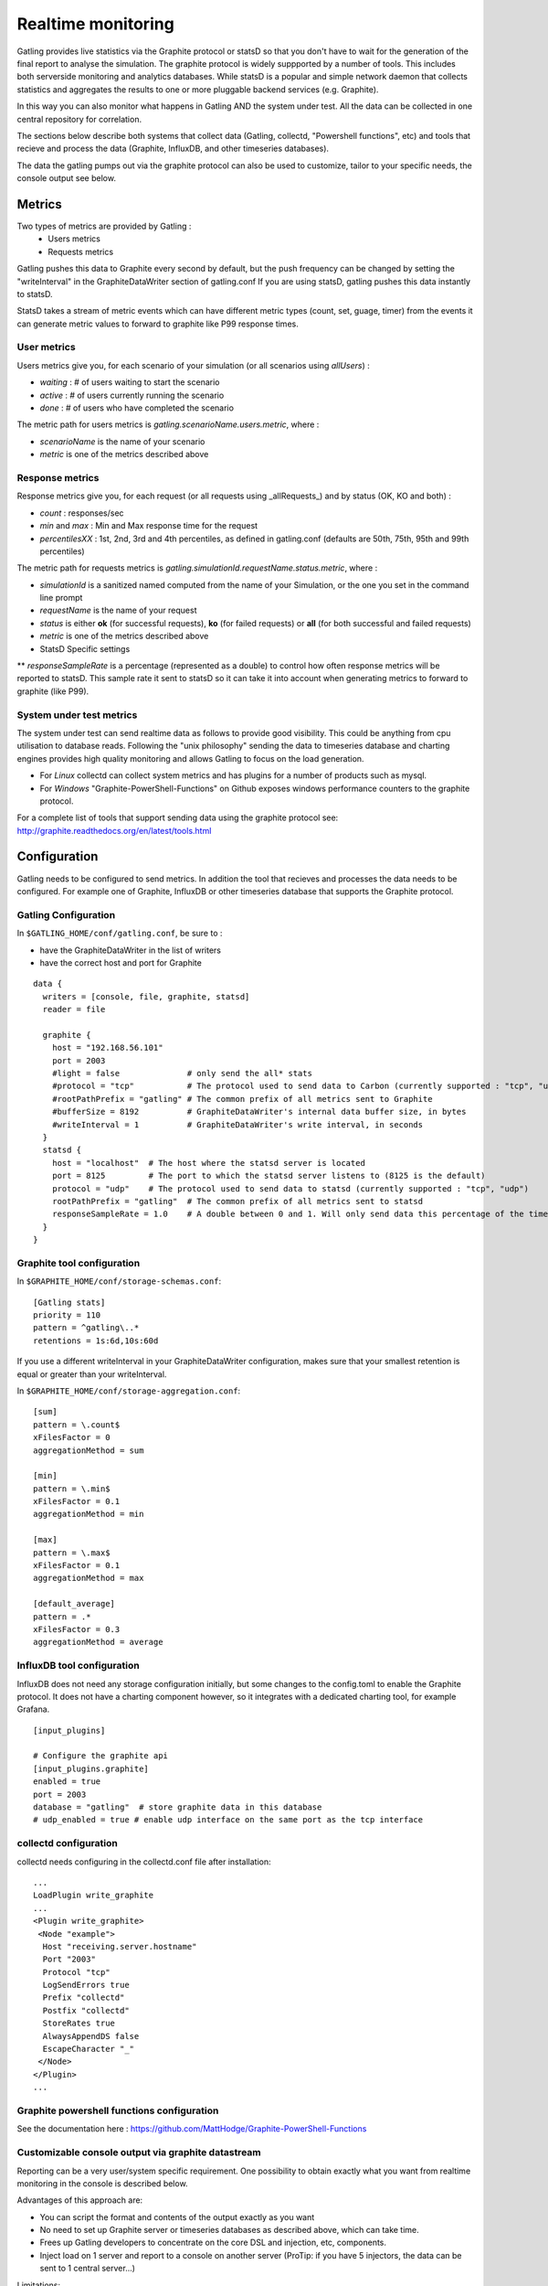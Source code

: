 .. _realtime_monitoring:

###################
Realtime monitoring
###################

Gatling provides live statistics via the Graphite protocol or statsD so that you don't have to wait for the generation of the final report to analyse the simulation.
The graphite protocol is widely suppported by a number of tools. This includes both serverside monitoring and analytics databases.
While statsD is a popular and simple network daemon that collects statistics and aggregates the results to one or more pluggable backend services (e.g. Graphite).

In this way you can also monitor what happens in Gatling AND the system under test. All the data can be collected in one central repository for correlation.

The sections below describe both systems that collect data (Gatling, collectd, "Powershell functions", etc) and tools that recieve and process the data (Graphite, InfluxDB, and other timeseries databases).

The data the gatling pumps out via the graphite protocol can also be used to customize, tailor to your specific needs, the console output see below.

Metrics
=======

Two types of metrics are provided by Gatling  :
 * Users metrics
 * Requests metrics

Gatling pushes this data to Graphite every second by default, but the push frequency can be changed by setting the "writeInterval" in the GraphiteDataWriter section of gatling.conf
If you are using statsD, gatling pushes this data instantly to statsD.

StatsD takes a stream of metric events which can have different metric types (count, set, guage, timer) from the events it can generate metric values to forward to graphite like P99 response times.

User metrics
------------

Users metrics give you, for each scenario of your simulation (or all scenarios using *allUsers*) :

* *waiting* : # of users waiting to start the scenario
* *active* : # of users currently running the scenario
* *done* : # of users who have completed the scenario

The metric path for users metrics is *gatling.scenarioName.users.metric*, where :

* *scenarioName* is the name of your scenario
* *metric* is one of the metrics described above

Response metrics
----------------

Response metrics give you, for each request (or all requests using _allRequests_) and by status (OK, KO and both) :

* *count* : responses/sec
* *min* and *max* : Min and Max response time for the request
* *percentilesXX* :  1st, 2nd, 3rd and 4th percentiles, as defined in gatling.conf (defaults are 50th, 75th, 95th and 99th percentiles)

The metric path for requests metrics is *gatling.simulationId.requestName.status.metric*, where :

* *simulationId* is a sanitized named computed from the name of your Simulation, or the one you set in the command line prompt
* *requestName* is the name of your request
* *status* is either **ok** (for successful requests), **ko** (for failed requests) or **all** (for both successful and failed requests)
* *metric* is one of the metrics described above

* StatsD Specific settings
** *responseSampleRate* is a percentage (represented as a double) to control how often response metrics will be reported to statsD. This sample rate it sent to statsD so it can take it into account when generating metrics to forward to graphite (like P99).

System under test metrics
-------------------------

The system under test can send realtime data as follows to provide good visibility. This could be anything from cpu utilisation to database reads.
Following the "unix philosophy" sending the data to timeseries database and charting engines provides high quality monitoring and allows Gatling to focus on the load generation.

* For *Linux* collectd can collect system metrics and has plugins for a number of products such as mysql.
* For *Windows* "Graphite-PowerShell-Functions" on Github exposes windows performance counters to the graphite protocol.

For a complete list of tools that support sending data using the graphite protocol see: http://graphite.readthedocs.org/en/latest/tools.html


Configuration
=============

Gatling needs to be configured to send metrics.
In addition the tool that recieves and processes the data needs to be configured. For example one of Graphite, InfluxDB or other timeseries database that supports the Graphite protocol.


Gatling Configuration
---------------------

In ``$GATLING_HOME/conf/gatling.conf``, be sure to :

* have the GraphiteDataWriter in the list of writers
* have the correct host and port for Graphite

::

  data {
    writers = [console, file, graphite, statsd]
    reader = file

    graphite {
      host = "192.168.56.101"
      port = 2003
      #light = false              # only send the all* stats
      #protocol = "tcp"           # The protocol used to send data to Carbon (currently supported : "tcp", "udp")
      #rootPathPrefix = "gatling" # The common prefix of all metrics sent to Graphite
      #bufferSize = 8192          # GraphiteDataWriter's internal data buffer size, in bytes
      #writeInterval = 1          # GraphiteDataWriter's write interval, in seconds
    }
    statsd {
      host = "localhost"  # The host where the statsd server is located
      port = 8125         # The port to which the statsd server listens to (8125 is the default)
      protocol = "udp"    # The protocol used to send data to statsd (currently supported : "tcp", "udp")
      rootPathPrefix = "gatling"  # The common prefix of all metrics sent to statsd
      responseSampleRate = 1.0    # A double between 0 and 1. Will only send data this percentage of the time. The statsd server will take the sample rate into account for counters.
    }
  }



Graphite tool configuration
---------------------------

In ``$GRAPHITE_HOME/conf/storage-schemas.conf``:

::

  [Gatling stats]
  priority = 110
  pattern = ^gatling\..*
  retentions = 1s:6d,10s:60d


If you use a different writeInterval in your GraphiteDataWriter configuration, makes sure that your smallest retention is equal or greater than your writeInterval.

In ``$GRAPHITE_HOME/conf/storage-aggregation.conf``:
::

  [sum]
  pattern = \.count$
  xFilesFactor = 0
  aggregationMethod = sum

  [min]
  pattern = \.min$
  xFilesFactor = 0.1
  aggregationMethod = min

  [max]
  pattern = \.max$
  xFilesFactor = 0.1
  aggregationMethod = max

  [default_average]
  pattern = .*
  xFilesFactor = 0.3
  aggregationMethod = average


InfluxDB tool configuration
---------------------------

InfluxDB does not need any storage configuration initially, but some changes to the config.toml to enable the Graphite protocol.
It does not have a charting component however, so it integrates with a dedicated charting tool, for example Grafana.

::

  [input_plugins]

  # Configure the graphite api
  [input_plugins.graphite]
  enabled = true
  port = 2003
  database = "gatling"  # store graphite data in this database
  # udp_enabled = true # enable udp interface on the same port as the tcp interface



collectd configuration
----------------------

collectd needs configuring in the collectd.conf file after installation:

::

  ...
  LoadPlugin write_graphite
  ...
  <Plugin write_graphite>
   <Node "example">
    Host "receiving.server.hostname"
    Port "2003"
    Protocol "tcp"
    LogSendErrors true
    Prefix "collectd"
    Postfix "collectd"
    StoreRates true
    AlwaysAppendDS false
    EscapeCharacter "_"
   </Node>
  </Plugin>
  ...

Graphite powershell functions configuration
-------------------------------------------

See the documentation here : https://github.com/MattHodge/Graphite-PowerShell-Functions

Customizable console output via graphite datastream
---------------------------------------------------

Reporting can be a very user/system specific requirement. One possibility to obtain exactly what you want from realtime monitoring in the console is described below.

Advantages of this approach are:

* You can script the format and contents of the output exactly as you want
* No need to set up Graphite server or timeseries databases as described above, which can take time.
* Frees up Gatling developers to concentrate on the core DSL and injection, etc, components.
* Inject load on 1 server and report to a console on another server (ProTip: if you have 5 injectors, the data can be sent to 1 central server...)

Limitations:

* currently as described this will only work on X-platforms (Unix, Linux, OS X) load injectors (further work could adapt the setup for Windows in the future)

Set up:

* Enable the graphite output in gatling.conf as above
* open a new console to write the realtime data to
* Modify to your requirements and run "netcat" listening on port 2003 (the default for the graphite protocol), and pipe the output to commands that will format the data as you wish.
* Start your test

Scripts for running netcat and processing the output:

::

  # command to run the graphite console output
  nc -l 2003 | awk -f a.awk | tee gatling_stats.txt

::

  # awk script to process raw graphite protocol data stream
  BEGIN{
    print "--------- stats ....... timestamp RPS error_percent 95percentile_response_time active_users -----";
    curr=0
  }

  {
    if($NF != curr) {
      print $NF" "n" "epct" "ptile" "u;
    }
    curr=$NF
  }

  /allRequests.all.count/        {n=$2}
  /allRequests.ko.count/         {e=$2; if(n==0){epct=0}else{epct=int(e/n*100)}}
  /allRequests.ok.percentiles95/ {ptile=$2}
  /users.allUsers.active/        {u=$2}


Graphite tool chart Examples
============================

All the following charts have been done with this line mode : ``Graph Options\Line Mode\Connected Line``

Graphing the ``.max`` is usually a good start to monitor a given request.

.. image:: img/max.png
  :alt: MaxEvolution

One may be interested in monitoring the number of requests per second with ``.count``.

.. image:: img/count.png
  :alt: CountEvolution

One can easily graph the total number of requests executed thanks to the Graphite ``integral()`` function.

.. image:: img/count_integral.png
  :alt: CountTotal

Customizable console output via statsD datastream
---------------------------------------------------

Similar to how you can collect Graphite output via the console, the same can be done with statsD due to its also simple protocol.
However instead of Graphite statistics, you will be getting a stream of events. When these events are send to a statsD daemon it
calculates the statistics and then forwards it to a Graphite server.


Scripts for running netcat and processing the output:

::

  # command to run the statsd console output
  nc -lu 8125

::

In which you could also pipe this output to another shell process to parse the event stream.

Note that if you set *responseSampleRate* you will be missing some response events. However setting this value is useful to control if you are having
throughput issues to your Graphite server.
